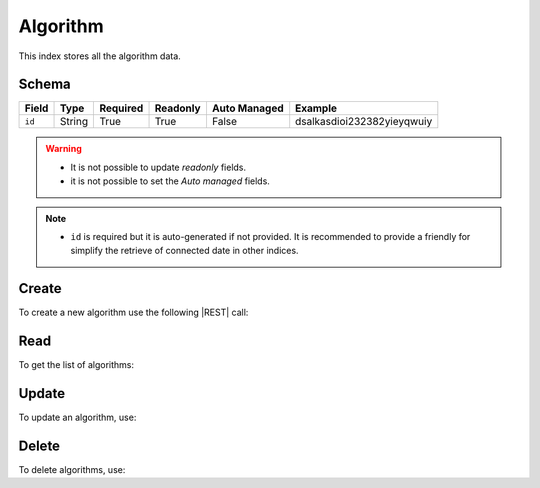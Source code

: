 .. _algorithm:

Algorithm
=========

This index stores all the algorithm data.

Schema
------

+------------------------------+--------+----------+----------+--------------+----------------------------+
| Field                        | Type   | Required | Readonly | Auto Managed | Example                    |
+=================+============+========+==========+==========+==============+============================+
| ``id``                       | String | True     | True     | False        | dsalkasdioi232382yieyqwuiy |
+------------------------------+--------+----------+----------+--------------+----------------------------+

.. warning::

    - It is not possible to update *readonly* fields.
    - it is not possible to set the *Auto managed* fields.

.. note::

    - ``id`` is required but it is auto-generated if not provided.
      It is recommended to provide a friendly for simplify the retrieve of connected date in other indices.


Create
------

To create a new algorithm use the following |REST| call:

.. http:post:: /algorithm/(string:id)

    with the request body in |JSON| format:

    .. sourcecode:: http

        POST /algorithm HTTP/1.1
        Host: cb-manager.example.com
        Content-Type: application/json

        {
            "id": "<algorithm-id>"
        }

    :param id: optional algorithm id.

    :reqheader Authorization: HTTP Basic Authentication with username and password.
    :reqheader Content-Type: application/json

    :resheader Content-Type: application/json

    :status 201: Algorithm correctly created.
    :status 204: No content to create algorithm based on the request.
    :status 400: Request not valid.
    :status 401: Authentication failed.
    :status 406: Request validation failed.
    :status 415: Media type not supported.
    :status 422: Not possible to create ore or more algorithms based on the request.
    :status 500: Server not available to satisfy the request.

    Replace the data with the correct values, for example <algorithm-id> with ``ddos-analysis``.

    .. note::

        It is possible to add additional data.

    If the creation is correctly executed the response is:

    .. sourcecode:: http

        HTTP/1.1 201 Created
        Content-Type: application/json

        [
            {
                "status": "Created",
                "code": 201,
                "error": false,
                "message": "Algorithm with id=<algorithm-id> correctly created"
            }
        ]

    Otherwise, if, for example, an algorithm with the given ``id`` is already found, this is the response:

    .. sourcecode:: http

        HTTP/1.1 406 Not Acceptable
        Content-Type: application/json

        [
            {
                "status": "Not Acceptable",
                "code": 406,
                "error": true,
                "message": "Id already found"
            }
        ]


Read
----

To get the list of algorithms:

.. http:get:: /algorithm/(string: id)

    The response includes all the algorithms created.

    It is possible to filter the results using the following request body:

    .. sourcecode:: http

        GET /algorithm HTTP/1.1
        Host: cb-manager.example.com
        Content-Type: application/json

        {
            "select": [ "id" ],
            "where": {
                "equals": {
                    "target:" "id",
                    "expr": "<algorithm-id>"
                }
            }
        }

    :param id: optional algorithm id.

    :reqheader Authorization: HTTP Basic Authentication with username and password.
    :reqheader Content-Type: application/json

    :resheader Content-Type: application/json

    :status 200: List of algorithms filtered by the query in the request body.
    :status 400: Request not valid.
    :status 401: Authentication failed.
    :status 404: Algorithm based on the request query not found.
    :status 406: Request validation failed.
    :status 415: Media type not supported.
    :status 422: Not possible to get algorithms with the request query.
    :status 500: Server not available to satisfy the request.

    In this way, it will be returned only the ``id`` of the algorithm with ``id`` = "<algorithm-id>".


Update
------

To update an algorithm, use:

.. http:put:: /algorithm/(string:id)

    .. sourcecode:: http

        PUT /algorithm HTTP/1.1
        Host: cb-manager.example.com
        Content-Type: application/json

        {
            "id": "<algorithm-id>",
            "period": "<seconds>"
        }

    :param id: optional algorithm id.

    :reqheader Authorization: HTTP Basic Authentication with username and password.
    :reqheader Content-Type: application/json

    :resheader Content-Type: application/json

    :status 200: All algorithms correctly updated.
    :status 204: No content to update algorithms based on the request.
    :status 304: Update for one or more algorithms not necessary.
    :status 400: Request not valid.
    :status 401: Authentication failed.
    :status 406: Request validation failed.
    :status 415: Media type not supported.
    :status 422: Not possible to update one or more algorithms based on the request.
    :status 500: Server not available to satisfy the request.

    This example add a new field ``period`` for the algorithm with ``id`` = "<algorithm-id>".

    A possible response is:

    .. sourcecode:: http

        HTTP/1.1 200 OK
        Content-Type: application/json

        [
            {
                "status": "OK",
                "code": 200,
                "error": false,
                "message": "Algorithm with id=<algorithm-id> correctly updated"
            }
        ]

    Instead, if the are not changes the response is:

    .. sourcecode:: http

        HTTP/1.1 304 Not Modified
        Content-Type: application/json

        [
            {
                "status": "Not Modified",
                "code": 304,
                "error": false,
                "message": "Update for algorithm with id=<algorithm-id> not necessary"
            }
        ]


Delete
------

To delete algorithms, use:

.. http:delete:: /algorithm/(string:id)

    .. sourcecode:: http

        DELETE /algorithm HTTP/1.1
        Host: cb-manager.example.com
        Content-Type: application/json

        {
            "where": {
                "equals": {
                    "target:" "id",
                    "expr": "<algorithm-id>"
                }
            }
        }

    :param id: optional algorithm id.

    :reqheader Authorization: HTTP Basic Authentication with username and password.
    :reqheader Content-Type: application/json

    :resheader Content-Type: application/json

    :status 205: All algorithms correctly deleted.
    :status 400: Request not valid.
    :status 401: Authentication failed.
    :status 404: Algorithm based on the request query not found.
    :status 406: Request validation failed.
    :status 415: Media type not supported.
    :status 422: Not possible to delete one or more algorithms based on the request query.
    :status 500: Server not available to satisfy the request.

    This request removes the algorithm with ``id`` = "<algorithm-id>".

    This is a possible response:

    .. sourcecode:: http

        HTTP/1.1 205 Reset Content
        Content-Type: application/json

        [
            {
                "status": "Reset Content",
                "code": 200,
                "error": false,
                "message": "Algorithm with id=<algorithm-id> correctly deleted"
            }
        ]

    .. caution::

        Without request body, it removes **all** the algorithms.


.. |JSON| replace:: :abbr:`JSON (JavaScript Object Notation)`
.. |REST| replace:: :abbr:`REST (Representational State Transfer)`
